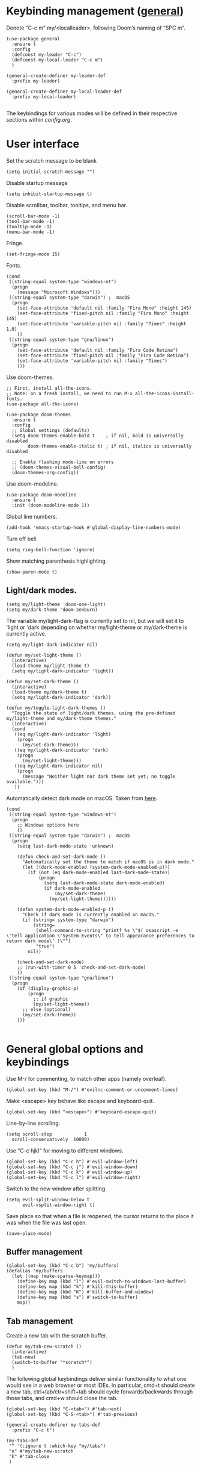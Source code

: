 * Keybinding management ([[https://github.com/noctuid/general.el][general]])
Denote “C-c m” my/<localleader>, following Doom’s naming of “SPC m”.

#+begin_src elisp
  (use-package general
    :ensure t
    :config
    (defconst my-leader "C-c")
    (defconst my-local-leader "C-c m")
    )

  (general-create-definer my-leader-def
    :prefix my-leader)

  (general-create-definer my-local-leader-def
    :prefix my-local-leader)

#+end_src

The keybindings for various modes will be defined in their respective sections within [[config.org]].

* User interface

Set the scratch message to be blank
#+begin_src elisp
(setq initial-scratch-message "")
#+end_src

Disable startup message
#+begin_src elisp
  (setq inhibit-startup-message t)
#+end_src 

Disable scrollbar, toolbar, tooltips, and menu bar.
#+begin_src elisp
  (scroll-bar-mode -1)
  (tool-bar-mode -1)  
  (tooltip-mode -1)   
  (menu-bar-mode -1)
#+end_src

#+RESULTS:

Fringe.
#+begin_src elisp
  (set-fringe-mode 15)
#+end_src

Fonts.
#+begin_src elisp
  (cond
   ((string-equal system-type "windows-nt")
    (progn
      (message "Microsoft Windows")))
   ((string-equal system-type "darwin") ;  macOS
    (progn
      (set-face-attribute 'default nil :family "Fira Mono" :height 145)
      (set-face-attribute 'fixed-pitch nil :family "Fira Mono" :height 145)
      (set-face-attribute 'variable-pitch nil :family "Times" :height 1.0)
      ))
   ((string-equal system-type "gnu/linux")
    (progn
      (set-face-attribute 'default nil :family "Fira Code Retina")
      (set-face-attribute 'fixed-pitch nil :family "Fira Code Retina")
      (set-face-attribute 'variable-pitch nil :family "Times")
      )))
#+end_src

#+RESULTS:

Use doom-themes.
#+begin_src elisp
  ;; First, install all-the-icons. 
  ;; Note: on a fresh install, we need to run M-x all-the-icons-install-fonts.
  (use-package all-the-icons)

  (use-package doom-themes
    :ensure t
    :config
    ;; Global settings (defaults)
    (setq doom-themes-enable-bold t    ; if nil, bold is universally disabled
          doom-themes-enable-italic t) ; if nil, italics is universally disabled

    ;; Enable flashing mode-line on errors
    ;; (doom-themes-visual-bell-config)
    (doom-themes-org-config))
#+end_src

Use doom-modeline.
#+begin_src elisp
(use-package doom-modeline
  :ensure t
  :init (doom-modeline-mode 1))
#+end_src


Global line numbers.
#+begin_src elisp
  (add-hook 'emacs-startup-hook #'global-display-line-numbers-mode)
#+end_src

Turn off bell.
#+begin_src elisp
  (setq ring-bell-function 'ignore)
#+end_src

Show matching parenthesis highlighting.
#+begin_src elisp
(show-paren-mode t)
#+end_src

** Light/dark modes.

#+begin_src elisp
  (setq my/light-theme 'doom-one-light)
  (setq my/dark-theme 'doom-zenburn)
#+end_src

The variable my/light-dark-flag is currently set to nil, but we will set it to 'light or 'dark depending on whether my/light-theme or my/dark-theme is currently active.
#+begin_src elisp
(setq my/light-dark-indicator nil)
#+end_src

#+begin_src elisp
  (defun my/set-light-theme ()
    (interactive)
    (load-theme my/light-theme t)
    (setq my/light-dark-indicator 'light))

  (defun my/set-dark-theme ()
    (interactive)
    (load-theme my/dark-theme t)
    (setq my/light-dark-indicator 'dark))
#+end_src

#+begin_src elisp
  (defun my/toggle-light-dark-themes ()
    "Toggle the state of light/dark themes, using the pre-defined my/light-theme and my/dark-theme themes."
    (interactive)
    (cond
     ((eq my/light-dark-indicator 'light)
      (progn
        (my/set-dark-theme)))
     ((eq my/light-dark-indicator 'dark)
      (progn
        (my/set-light-theme)))
     ((eq my/light-dark-indicator nil)
      (progn
        (message "Neither light nor dark theme set yet; no toggle available.")))
     ))
#+end_src

Automatically detect dark mode on macOS. Taken from [[https://notes.arne.me/automatic-darkmode-for-emacs/][here]].
#+begin_src elisp
  (cond
   ((string-equal system-type "windows-nt")
    (progn
      ;; Windows options here
      ))
   ((string-equal system-type "darwin") ;  macOS
    (progn
      (setq last-dark-mode-state 'unknown)

      (defun check-and-set-dark-mode ()
        "Automatically set the theme to match if macOS is in dark mode."
        (let ((dark-mode-enabled (system-dark-mode-enabled-p)))
          (if (not (eq dark-mode-enabled last-dark-mode-state))
              (progn
                (setq last-dark-mode-state dark-mode-enabled)
                (if dark-mode-enabled
                    (my/set-dark-theme)
                  (my/set-light-theme))))))

      (defun system-dark-mode-enabled-p ()
        "Check if dark mode is currently enabled on macOS."
        (if (string= system-type "darwin")
            (string=
             (shell-command-to-string "printf %s \"$( osascript -e \'tell application \"System Events\" to tell appearance preferences to return dark mode\' )\"")
             "true")
          nil))

      (check-and-set-dark-mode)
      ;; (run-with-timer 0 5 'check-and-set-dark-mode)
      ))
   ((string-equal system-type "gnu/linux")
    (progn
      (if (display-graphic-p)
          (progn
            ;; if graphic
            (my/set-light-theme))
        ;; else (optional)
        (my/set-dark-theme))
      )))  

#+end_src

#+RESULTS:
: dark

* General global options and keybindings
Use M-/ for commenting, to match other apps (namely overleaf).
#+begin_src elisp
  (global-set-key (kbd "M-/") #'evilnc-comment-or-uncomment-lines)
#+end_src

Make <escape> key behave like escape and keyboard-quit.
#+begin_src elisp
  (global-set-key (kbd "<escape>") #'keyboard-escape-quit)
#+end_src

Line-by-line scrolling.
#+begin_src elisp
  (setq scroll-step            1
	scroll-conservatively  10000)
#+end_src

Use "C-c hjkl" for moving to different windows.
#+begin_src elisp
(global-set-key (kbd "C-c h") #'evil-window-left)
(global-set-key (kbd "C-c j") #'evil-window-down)
(global-set-key (kbd "C-c k") #'evil-window-up)
(global-set-key (kbd "C-c l") #'evil-window-right)
#+end_src

Switch to the new window after splitting
#+begin_src elisp
(setq evil-split-window-below t
      evil-vsplit-window-right t)
#+end_src

Save place so that when a file is reopened, the cursor returns to the place it was when the file was last open.
#+begin_src elisp
(save-place-mode)
#+end_src

** Buffer management
#+begin_src elisp
  (global-set-key (kbd "C-c b") 'my/buffers)
  (defalias 'my/buffers
    (let ((map (make-sparse-keymap)))
      (define-key map (kbd "l") #'evil-switch-to-windows-last-buffer)
      (define-key map (kbd "k") #'kill-this-buffer)
      (define-key map (kbd "K") #'kill-buffer-and-window)
      (define-key map (kbd "s") #'switch-to-buffer)
      map))
#+end_src

** Tab management

Create a new tab with the scratch buffer.
#+begin_src elisp
  (defun my/tab-new-scratch ()
    (interactive)
    (tab-new)
    (switch-to-buffer "*scratch*")
    )
#+end_src

The following global keybindings deliver similar functionality to what one would see in a web browser or most IDEs. In particular, cmd+t should create a new tab, ctrl+tab/ctr+shift+tab should cycle forwards/backwards through those tabs, and cmd+w should close the tab.
#+begin_src elisp
  (global-set-key (kbd "C-<tab>") #'tab-next)
  (global-set-key (kbd "C-S-<tab>") #'tab-previous)

  (general-create-definer my-tabs-def
    :prefix "C-c t")

  (my-tabs-def
   "" '(:ignore t :which-key "my/tabs")
   "n" #'my/tab-new-scratch
   "k" #'tab-close
   )

#+end_src

** Frame management

Create a new frame with the scratch buffer.
#+begin_src elisp
  (defun my/frame-new-scratch ()
    (interactive)
    (make-frame)
    )
#+end_src

Create a new frame using cmd+n.
#+begin_src elisp
  (global-set-key (kbd "M-n") #'my/frame-new-scratch)
#+end_src

* Projectile
#+begin_src elisp
  (use-package projectile
    :config
    (projectile-mode +1)
    (define-key projectile-mode-map (kbd "C-c p") 'projectile-command-map))
#+end_src

* Evil (vim emulation in Emacs)
#+begin_src elisp
  (use-package evil
    :init
    (setq evil-want-integration t)
    (setq evil-want-keybinding nil)
    (setq evil-want-C-u-scroll t)
    (setq evil-undo-system 'undo-fu)
    (setq evil-respect-visual-line-mode t)
    :config
    (evil-mode 1)
    ;; Use global-visual-line-mode by default so that jk does not go up/down based on logical lines.
    ;; The goal here is to get vim-like behaviour of “nnoremap j gj” and “nnoremap k gk” in emacs.
    (global-visual-line-mode)
    ;;(evil-set-undo-system 'undo-redo)
    ;; (define-key evil-motion-state-map [remap evil-next-line] #'evil-next-visual-line)
    ;; (define-key evil-motion-state-map [remap evil-previous-line] #'evil-previous-visual-line)

    (evil-set-initial-state 'messages-buffer-mode 'normal)
    (evil-set-initial-state 'dashboard-mode 'normal)
    )

  
#+end_src

Commenting in evil mode with evil-nerd-commenter.
#+begin_src elisp
  (use-package evil-nerd-commenter
    :after evil
    :ensure t)
#+end_src


Surrounding in evil mode with evil-surround (emulation of vim.surround).
#+begin_src elisp
  (use-package evil-surround
    :ensure t
    :config
    (add-hook 'LaTeX-mode-hook (lambda ()
                                 (push '(?\" . ("``" . "''"))
                                       evil-surround-pairs-alist)
                                 (push '(?r . ("\\left ( " . " \\right ) "))
                                       evil-surround-pairs-alist)
                                 (push '(?c . ("\\left { " . " \\right } "))
                                       evil-surround-pairs-alist)
                                 (push '(?s . ("\\left [ " . " \\right ] "))
                                       evil-surround-pairs-alist)
                                 ))
    (global-evil-surround-mode 1))
#+end_src


Additional evil niceties (evil-collection).
#+begin_src elisp
    (use-package evil-collection
      :after evil
      :ensure t
      :config
      (evil-collection-init)
  )
#+end_src

Evil-org-mode integration.
#+begin_src elisp
  (use-package evil-org
    :ensure t
    :after org
    :hook (org-mode . (lambda () evil-org-mode))
    :config
    (require 'evil-org-agenda)
    (evil-org-agenda-set-keys))
#+end_src

#+begin_src elisp
  (use-package evil-terminal-cursor-changer
    :config
    (evil-terminal-cursor-changer-activate))
#+end_src

* Vertico (vertical completion UI)
A lot of the configuration that follows is taken directly from the [[https://github.com/minad/vertico][vertico.el README.org]].
#+begin_src elisp
  ;; Vertico
  (use-package vertico
    :ensure t
    :init
    (vertico-mode)

    ;; Make completion flexible
    (add-to-list 'completion-styles 'flex)

    ;; Different scroll margin
    ;; (setq vertico-scroll-margin 0)

    ;; Show more candidates
    ;; (setq vertico-count 20)

    ;; Grow and shrink the Vertico minibuffer
    ;; (setq vertico-resize t)

    ;; Optionally enable cycling for `vertico-next' and `vertico-previous'.
    ;; (setq vertico-cycle t)
    )
#+end_src

Persist history over Emacs restarts. Vertico sorts by history position.
#+begin_src elisp
  (use-package savehist
    :init
    (savehist-mode)
    )
  #+end_src

A few more useful configurations...
#+begin_src elisp
  (use-package emacs
    :init
    ;; Add prompt indicator to `completing-read-multiple'.
    ;; We display [CRM<separator>], e.g., [CRM,] if the separator is a comma.
    (defun crm-indicator (args)
      (cons (format "[CRM%s] %s"
		    (replace-regexp-in-string
		     "\\`\\[.*?]\\*\\|\\[.*?]\\*\\'" ""
		     crm-separator)
		    (car args))
	    (cdr args)))
    (advice-add #'completing-read-multiple :filter-args #'crm-indicator)

    ;; Do not allow the cursor in the minibuffer prompt
    (setq minibuffer-prompt-properties
	  '(read-only t cursor-intangible t face minibuffer-prompt))
    (add-hook 'minibuffer-setup-hook #'cursor-intangible-mode)

    ;; Emacs 28: Hide commands in M-x which do not work in the current mode.
    ;; Vertico commands are hidden in normal buffers.
    ;; (setq read-extended-command-predicate
    ;;       #'command-completion-default-include-p)

    ;; Enable recursive minibuffers
    (setq enable-recursive-minibuffers t)
    )
#+end_src

** Orderless
Use the `orderless' completion style.
#+begin_src elisp
(use-package orderless
  :init
  ;; Configure a custom style dispatcher (see the Consult wiki)
  ;; (setq orderless-style-dispatchers '(+orderless-dispatch)
  ;;       orderless-component-separator #'orderless-escapable-split-on-space)
  (setq completion-styles '(orderless basic)
        completion-category-defaults nil
        completion-category-overrides '((file (styles partial-completion)))))
#+end_src

* which-key
The which-key package makes discoverability of keybindings simple.
#+begin_src elisp
  (use-package which-key
    :init
    ;; Open the which-key buffer more quickly.
    (setq which-key-idle-delay 0.2)
    :config
    (which-key-mode))
#+end_src

* Snippets (YASnippet)

#+begin_src elisp
  (use-package yasnippet
    :init
    (setq yas-snippet-dirs
	  '("~/.emacs.d/snippets"))
    :config
    (yas-global-mode 1)
    )
#+end_src

** Keybindings
Create some global yasnippet-related keybindings.
#+begin_src elisp

  (general-create-definer my-yasnippet-def
    :prefix "C-c y")

  (my-yasnippet-def
    "" '(:ignore t :which-key "my/yasnippet")
    "i" #'yas-insert-snippet
    "n" #'yas-new-snippet
    )

#+end_src

* On-the-fly checking (flycheck)

#+begin_src elisp
  (use-package flycheck
    :ensure t
    :init (global-flycheck-mode))
  #+end_src

* Text file navigation ([[https://github.com/hlissner/evil-snipe][evil-snipe]], [[https://github.com/abo-abo/avy][Avy]], and [[https://github.com/emacsorphanage/anzu][anzu]])

#+begin_src elisp
    (use-package evil-snipe
      :config
      (evil-snipe-mode +1)
      (evil-snipe-override-mode +1)
      )
#+end_src

#+begin_src elisp
  (use-package avy
    :config
    ;; Don't want a timeout. Just require hitting RET.
    (setq avy-timeout-seconds nil)
    (avy-setup-default)
    (global-set-key (kbd "C-c n") #'avy-goto-char-timer)
    )
#+end_src

#+begin_src elisp
  (use-package anzu
    :config
    (global-anzu-mode 1))

  (use-package evil-anzu
    :config
    (with-eval-after-load 'evil
      (require 'evil-anzu)))
#+end_src

* LSP

Install eglot.
#+begin_src elisp
  ;; (use-package eglot)
#+end_src

Custom keybindings.
#+begin_src elisp
  ;; (general-create-definer my-eglot-def
  ;;   :prefix "C-c i")

  ;; (my-eglot-def
  ;;   "" '(:ignore t :which-key "my/eglot")
  ;;   "d" #'eldoc-doc-buffer
  ;;   "D" #'xref-find-definitions-other-window
  ;;   "r" #'xref-find-references
  ;;   "p" #'flymake-goto-prev-error
  ;;   "n" #'flymake-goto-next-error
  ;;   )
#+end_src

#+begin_src elisp
  (use-package lsp-mode
    :hook (;; replace XXX-mode with concrete major-mode(e. g. python-mode)
           ;; (python-mode . lsp)
           ;; Handling python-mode lsp later in Python section. Search for my/python-venv-auto-activate
           ;; if you want which-key integration
           (lsp-mode . lsp-enable-which-key-integration)))

  (use-package lsp-ui :commands lsp-ui-mode)


  (general-create-definer my-lsp-def
    :prefix "C-c i")

  (my-lsp-def
   "" '(:ignore t :which-key "my/lsp")
   ;; "d" #'eldoc-doc-buffer
   "D" #'lsp-find-definition
   "r" #'lsp-find-references
   "p" #'flycheck-previous-error
   "n" #'flycheck-next-error
   )

  ;; One day. Debugger.
  ;; (use-package dap-mode)
#+end_src

** Python
#+begin_src elisp
  (use-package lsp-pyright
    :ensure t)

#+end_src

*** Virtual environment interaction

Make LSP ignore virtual environments that satisfy the pattern "venv*".
#+begin_src elisp
  (defun my/python-lsp-ignore-venv ()
    (add-to-list 'lsp-file-watch-ignored "[/\\\\]\\venv*"))
  (add-hook 'python-mode-hook
            #'(lambda () (add-hook 'lsp-mode-hook 'my/python-lsp-ignore-venv)))
#+end_src

* Coding
** Documentation
#+begin_src elisp
(setq eldoc-echo-area-use-multiline-p nil)
#+end_src

** Formatting
#+begin_src elisp
  (use-package reformatter
    :defer t)
#+end_src

** Python

#+begin_src elisp
  (use-package pyvenv
    :defer t)
#+end_src

#+begin_src elisp
  (use-package jupyter
    :defer t)
#+end_src

Allow running code from a .py buffer straight to the Jupyter REPL.
#+begin_src elisp
  (add-hook 'jupyter-repl-mode-hook (lambda () (setq jupyter-repl-echo-eval-p t)))
#+end_src

*** Automatic virtual environment loading
We want to create a function `my/python-venv-auto-activate` that searches for any virtual environments with pattern “venv*” in a particular list of directories; if there’s a unique match, activate it; otherwise, warn the user that there’s no/multiple virtual environments.

Pattern for virtual environments. In particular, we will always assume that virtual environments are within a folder satisfying the regex "venv*", for example "venv" or "venv_project1", and so on.
#+begin_src elisp
  (defun my/venv_pattern ()
    "Virtual environment pattern"
    "venv*")
#+end_src

The following functions are essentially helper functions for `my/python-venv-auto-activate` which will itself be defined in the next code block.
#+begin_src elisp
  (defun my/venv_directories_to_search ()
    "List of directories in which to search for `my/venv_pattern`"
    ;; Remove all nil elements
    (seq-filter (lambda (element) element)
                (list
                 (file-name-directory (buffer-file-name))
                 (projectile-project-root))))

  (defun my/get-matching-directory-files (directory regexp)
    "Find all files in DIRECTORY that begin with REGEXP"
    ;; Concatenate the directory to the filename to recover the full path
    (seq-map (lambda ( file ) (file-name-concat directory file))
             ;; Filter out all files that do not begin with REGEXP
             (seq-filter
              (lambda (x) (equal 0 (string-match-p regexp x)))
              (directory-files directory))))

  (defun my/get-matching-directories-files (directories regexp)
    "Find all files in all directories within DIRECTORIES that begin with REGEXP"
    ;; remove duplicates
    (seq-uniq
     ;; flatten the list of lists
     (flatten-tree
      ;; Apply my/get-matching-directory-files to all the directories with regexp.
      (seq-map #'(lambda ( dir ) (my/get-matching-directory-files dir regexp)) directories))))

  (defun my/get-matching-project-root-files (regexp)
    "Find all root directories/files that begin with REGEXP"
    (my/get-matching-directory-files (projectile-project-root) regexp))
#+end_src

Now that we have the above helper functions, we are ready to define my/python-venv-auto-activate.
#+begin_src elisp
  (defun my/python-venv-auto-activate ()
    "Activate the virtual environment satisfying the pattern given by the function, my/venv_pattern if it's a unique match, otherwise do nothing"
    (interactive)
    (setq matching-venvs
          (my/get-matching-directories-files
           (my/venv_directories_to_search) (my/venv_pattern)))
    ;; If we have found a uniquely matching virtual environment, activate it.
    (if (equal (length matching-venvs) 1) ;; if
        (pyvenv-activate (car matching-venvs))
      ;; If there is no matching virtual environment, warn the user.
      (if (equal (length matching-venvs) 0)
          (display-warning :warning "No virtual environment found.")
        ;; If there is more than one matching virtual environment, warn the user.
        (display-warning :warning (concat "Found multiple venvs. Please select one manually using `pyvenv-activate`.")))))
#+end_src

Now that we’ve defined my/python-venv-auto-activate, let’s run it *and start LSP* whenever opening a .py file. Note that we do not use an “(add-hook ‘python-mode-hook …)” approach here because ‘python-mode-hook gets run every time code is sent from the python file to the REPL. Found from sds’s answer [[https://emacs.stackexchange.com/questions/12396/run-command-when-opening-a-file-of-a-specific-filetype][here]].
#+begin_src elisp
  (add-hook 'find-file-hook
            #'(lambda () (when (string= (file-name-extension buffer-file-name) "py")
                           (my/python-venv-auto-activate)
                           (lsp)
                           )))
#+end_src

*** Formatting
Create a python formatter using [[https://github.com/psf/black][black]].
#+begin_src elisp
  (reformatter-define python-black-format
    :program "black"
    :args (list "-"))
#+end_src

*** python-mode-specific keybindings
#+begin_src elisp
  (my-local-leader-def
    :keymaps 'python-mode-map
    "" '(:ignore t :which-key "my/python")
    "R" #'run-python
    "r" #'pyvenv-restart-python
    "v" #'pyvenv-activate
    "f" #'python-black-format-buffer
    "j" '(:ignore t :which-key "my/jupyter")
    "j R" #'jupyter-repl-associate-buffer
    "j r" #'jupyter-repl-restart-kernel
    )
#+end_src

** Jupyter
#+begin_src elisp
  (use-package ein
    :defer t)
#+end_src

** R (ess)
*** TODO ess-r-mode-specific keybindings
#+begin_src elisp
(defun my/bind-ess-r-keys ()
  (defalias 'my/<localleader>
    (let ((map (make-sparse-keymap)))
      ;; REPL
      (define-key map (kbd "R") #'run-ess-r)
      map)))

(add-hook 'ess-r-mode-hook 'my/bind-ess-r-keys)
#+end_src

I want ess to automatically scroll down in console buffer. Taken from [[https://stackoverflow.com/questions/2710442/in-ess-emacs-how-can-i-get-the-r-process-buffer-to-scroll-to-the-bottom-after-a][here]].
#+begin_src elisp
(setq comint-scroll-to-bottom-on-input t)
(setq comint-scroll-to-bottom-on-output t)
(setq comint-move-point-for-output t)
#+end_src

* Writing
** LaTeX
Install and configure AUCTeX.
#+begin_src elisp

  (use-package latex
    :straight auctex
    :config
    (cond
     ((string-equal system-type "windows-nt")
      (progn
        ;; Windows options here
        ))
     ((string-equal system-type "darwin") ;  macOS
      (progn
        ;; macOS options here

        ;; (setq TeX-view-program-list '(("pdf-tools" TeX-pdf-tools-sync-view)))

        ;; (setq TeX-view-program-selection '((output-pdf "pdf-tools"))
        ;;       TeX-source-correlate-start-server t)

        ;; ;; Update PDF buffers after successful LaTeX runs
        ;; (add-hook 'TeX-after-compilation-finished-functions
        ;;           #'TeX-revert-document-buffer)


        (setq TeX-view-program-list '(("Skim_displayline" "/Applications/Skim.app/Contents/SharedSupport/displayline -g -b %n %o %b")))
        ;; Use Skim_displayline by default for opening pdfs.
        (setq TeX-view-program-selection '((output-dvi "open")
                                           (output-pdf "Skim_displayline")
                                           (output-html "open")))
        ))
     ((string-equal system-type "gnu/linux")
      (progn
        ;; Linux options here
        ;; Use pdf-tools to open PDF files
        ;; (setq pdf-sync-backward-display-action t)
        ;; (setq pdf-sync-forward-display-action t)       

        ;; (setq TeX-view-program-list '(("pdf-tools" TeX-pdf-tools-sync-view)))

        ;; (setq TeX-view-program-selection '((output-pdf "pdf-tools"))
        ;;       TeX-source-correlate-start-server t)

        ;; Update PDF buffers after successful LaTeX runs
        ;; (add-hook 'TeX-after-compilation-finished-functions
        ;;           #'TeX-revert-document-buffer)

        (add-to-list 'TeX-view-program-selection
                     '(output-pdf "Zathura"))
        )

      ))
    ;; Use synctex to correlate TeX and PDF.
    (setq TeX-source-correlate-method 'synctex)
    ;; Always start the emacs server for inverse search.
    (setq TeX-source-correlate-start-server t)
    ;; Start correlate mode.
    (TeX-source-correlate-mode)

    ;; Use PDF mode by default.
    (setq-default TeX-PDF-mode t)
    ;; Make emacs aware of multi-file projects.
    (setq-default TeX-master nil)

    ;;Prevent AUCTeX from inserting braces automatically for sub/superscripts.
    (setq TeX-electric-sub-and-superscript nil)

    ;; Set up reftex-auctex interface
    ;; (https://www.gnu.org/software/emacs/manual/html_node/reftex/AUCTeX_002dRefTeX-Interface.html)
    (setq reftex-plug-into-AUCTeX t)
    (add-hook 'LaTeX-mode-hook 'turn-on-reftex)
    :defer t
    )
#+end_src

#+RESULTS:
: t

Install math and auctex additions to company-mode.
#+begin_src elisp
  (use-package company-math
    :defer t)
  (use-package company-auctex
    :defer t)
  (use-package company-reftex
    :defer t)
#+end_src

Run LatexMk on save.
Temporarily disabled due to [[https://github.com/tom-tan/auctex-latexmk/pull/40][a bug in auctex-latexmk]].
#+begin_src elisp
  ;; (add-hook 'LaTeX-mode-hook (lambda ()
  ;;                              (add-hook 'after-save-hook 'my/latexmk)))
#+end_src

Create a command to save and compile the current tex document.
#+begin_src elisp
  (defun my/latex-save-and-compile ()
    (interactive)
    (save-buffer)
    (TeX-command "LaTeX" 'TeX-master-file)
    )
#+end_src

#+begin_src elisp
  (defun my/latex-bibtex ()
    (interactive)
    (TeX-command "BibTeX" 'TeX-master-file)
    )
#+end_src

Bind latex-specific bindings.
#+begin_src elisp

  (my-local-leader-def
    :keymaps 'LaTeX-mode-map
    "" '(:ignore t :which-key "my/LaTeX")
    "c" #'my/latex-save-and-compile
    "b" #'my/latex-bibtex
    "v" #'TeX-view
    )


#+end_src


Disable git-gutter when writing latex. Git-gutter seems to slow things down, and isn’t necessary for me when writing latex. Code obtained from [[https://github.com/hlissner/doom-emacs/issues/1482][here]].
#+begin_src elisp
  (setq git-gutter:disabled-modes '(latex-mode))
#+end_src

Remove rainbow delimiters. Maybe add this back?
#+begin_src elisp
  ;; (with-eval-after-load 'tex (remove-hook 'TeX-update-style-hook #'rainbow-delimiters-mode))
#+end_src

** pdf-tools
#+begin_src elisp
  (use-package pdf-tools
    :config 
    ;; Turn off blinking in pdf-view
    ;; Taken from https://github.com/doomemacs/doomemacs/pull/1107
    (add-hook 'pdf-view-mode-hook
              (lambda ()
                (set (make-local-variable 'evil-normal-state-cursor) (list nil))))       

    (pdf-tools-install))

#+end_src

** Org-mode
#+begin_src elisp
  (use-package org
    :defer t
    :config
    (setq org-startup-indented t)
    (require 'org-habit)
    (add-to-list 'org-modules 'org-habit)
    ;; (setq org-agenda-skip-scheduled-if-done t)
    ;; (setq org-agenda-skip-deadline-if-done t)
    )
#+end_src

Enable org-download so that we can drag and drop screenshots into org.
#+begin_src elisp
  (use-package org-download
    :config
    (add-hook 'dired-mode-hook 'org-download-enable)
    :defer t
    )
#+end_src

Sync with beorg on iOS.
#+begin_src elisp
  (cond
   ((string-equal system-type "windows-nt")
    (progn
      (message "Not set up on windows")))
   ((string-equal system-type "darwin") ;  macOS
    (progn
    (setq
     org-directory
     "~/Library/Mobile Documents/iCloud~com~appsonthemove~beorg/Documents/org/")
      ))
   ((string-equal system-type "gnu/linux")
    (progn
    (setq
     org-directory
     "/mnt/c/Users/t-ianw/iCloudDrive/iCloud~com~appsonthemove~beorg/org")
      )))
#+end_src

Set org agenda files.
#+begin_src elisp
  (setq org-agenda-files (list org-directory))
#+end_src

Set default org file (for the sake of org-capture).
#+begin_src elisp
  (setq org-default-notes-file (concat org-directory "/inbox.org"))
#+end_src

Org-babel languages to load
#+begin_src elisp
  (org-babel-do-load-languages
   'org-babel-load-languages
   '((emacs-lisp . t)
     (python . t)
     (jupyter . t)))
#+end_src

*** Global keybindings
#+begin_src elisp

  (defun org-capture-task ()
    (interactive)
    (org-capture nil "t"))

  (defun org-open-habits ()
    (interactive)
    (find-file (expand-file-name "habits.org" org-directory)))

  (defun org-open-inbox ()
    (interactive)
    (find-file (expand-file-name "inbox.org" org-directory)))

  (general-create-definer my-org-def
    :prefix "C-c o")

  (my-org-def
    "" '(:ignore t :which-key "my/org")
    "a" #'org-agenda-list
    "A" #'org-agenda
    "c" #'org-capture-task
    "h" #'org-open-habits
    "i" #'org-open-inbox
    )

#+end_src

*** Custom functions
#+begin_src elisp
  (defun my/org-sort-todo-list ()
    "Sort an org-mode todo-list from the heading of the list by priority and todo order."
    (interactive)
    (org-sort-entries nil ?p nil nil nil nil)
    (org-sort-entries nil ?o nil nil nil nil))


  (defun my/org-sort-todo-list-from-within ()
    "Sort an org-mode todo-list from within the list by priority and todo order."
    (interactive)
    ;; Move up a heading
    (outline-up-heading 1)
    ;; Sort once at top of heading
    (my/org-sort-todo-list))

  (defun my/org-sort-todo-list-from-within-and-save ()
    "Run my/org-sort-todo-list-from-within and save."
    (interactive)
    (my/org-sort-todo-list-from-within)
    (save-buffer)
    )

#+end_src

#+begin_src elisp
  (defun my/org-set-todo ()
    (interactive)
    "Set the current item to TODO"
    (org-todo "TODO"))

  (defun my/org-set-done ()
    (interactive)
    "Set the current item to DONE"
    (org-todo "DONE"))

  (defun my/org-set-habit ()
    (interactive)
    "Turn the current item into a habit"
    (org-set-property "STYLE" "habit")
    (org-todo "IN-PROGRESS")
    (org-schedule nil)
    )

  ;; Same functions as above but for org-agenda.
  (defun my/org-agenda-set-todo ()
    (interactive)
    "Set the current item to TODO"
    (org-agenda-todo "TODO"))

  (defun my/org-agenda-set-done ()
    (interactive)
    "Set the current item to DONE"
    (org-agenda-todo "DONE"))

#+end_src

*** org-mode-specific keybindings
#+begin_src elisp

  (my-local-leader-def
    :keymaps 'org-mode-map
    "" '(:ignore t :which-key "my/org")
    "s" #'my/org-sort-todo-list-from-within-and-save
    "T" #'org-todo
    "t" #'my/org-set-todo
    "d" #'my/org-set-done
    "h" #'my/org-set-habit
    )

#+end_src

*** org-agenda-mode-specific keybindings
Bind "q" to org-agenda-exit instead of org-agenda-quit so that all of the .org files are also deleted
#+begin_src elisp
  (define-key org-agenda-mode-map (kbd "q") 'org-agenda-exit)
  
  (my-local-leader-def
    :keymaps 'org-agenda-mode-map
    "" '(:ignore t :which-key "my/org-agenda")
    "T" #'org-agenda-todo
    "t" #'my/org-agenda-set-todo
    "d" #'my/org-agenda-set-done
    )
#+end_src

*** Headings
Make first-level org heading larger.
#+begin_src elisp
(custom-set-faces '(org-level-1 ((t (:inherit outline-1 :height 1.2)))))
#+end_src

*** Todo keywords
#+begin_src elisp
  (setq org-todo-keywords
        '((sequence "IN-PROGRESS(p)" "TODO(t)" "WAITING(w)" "IDEA(i)"
                    "|" "DONE" "CANCELLED(c)")))
  ;; Set other todo colors according to the nord theme (https://www.nordtheme.com/)
  ;; (setq org-todo-keyword-faces
  ;;       '(("IN-PROGRESS" . "#88C0D0")
  ;;         ("WAITING" . "#5E81AC")
  ;;         ("IDEA" . "#EBCB8B")
  ;;         ("CANCELED" . "#BF616A"))
  ;;       )

  (setq org-log-done 'time)
#+end_src

** Org-roam
#+begin_src elisp
  (use-package org-roam
    :config
    ;; Set org-roam directory.
    (setq
     org-roam-directory
     "~/Library/Mobile Documents/iCloud~com~appsonthemove~beorg/Documents/org")

    ;; Auto-update database immediately after saving.
    (setq org-roam-db-update-method 'immediate)
    )
#+end_src

Change capture template so that the timestamp is not in the filename.
#+begin_src elisp
  (setq org-roam-capture-templates
        '(("d" "default" plain #'org-roam-capture--get-point "%?" :file-name "${slug}" :head "#+title: ${title}\n" :unnarrowed t)))
#+end_src

*** Org-roam-specific keybindings
#+begin_src elisp

  ;; (general-create-definer my-notes-def
  ;;   :prefix "C-c n")

  ;; (my-notes-def
  ;;   "" '(:ignore t :which-key "my/notes")
  ;;   ;; Open org-roam buffer
  ;;   "r" #'org-roam
  ;;   ;; Find file
  ;;   "f" #'org-roam-find-file
  ;;   ;; Capture
  ;;   "c" #'org-roam-capture
  ;;   ;; Insert link
  ;;   "i" #'org-roam-insert
  ;;   ;; Insert link immediate
  ;;   "i" #'org-roam-insert-immediate
  ;;   )
#+end_src

** Markdown
*** markdown-mode-specific keybindings
#+begin_src elisp
  (defun my/bind-markdown-keys ()
    (defalias 'my/<localleader>
      (let ((map (make-sparse-keymap)))
        ;; Format markdown table
        (define-key map (kbd "f") #'markdown-table-align)
        ;; Refresh toc
        (define-key map (kbd "r") #'markdown-toc-refresh-toc)
        map)))

  (add-hook 'markdown-mode-hook 'my/bind-markdown-keys)
#+end_src

** Spellcheck (spell-fu)

#+begin_src elisp
  ;; (defun my/save-word ()
  ;;   (interactive)
  ;;   (let ((current-location (point))
  ;;         (word (flyspell-get-word)))
  ;;     (when (consp word)    
  ;;       (flyspell-do-correct 'save nil (car word) current-location (cadr word) (caddr word) current-location))))

#+end_src

Install spell-fu
#+begin_src elisp
  (use-package spell-fu
    :config
    ;; Always enable my personal dictionary.
    ;; This requires aspell to be installed on the system and for the file "~/.aspell.en.pws" to exist.
    (add-hook 'spell-fu-mode-hook
              (lambda ()
                (spell-fu-dictionary-add
                 (spell-fu-get-personal-dictionary
                  "iws"
                  "~/.aspell.en.pws"))))

    ;; Enable spell-fu globally.
    ;; (global-spell-fu-mode)

    ;; Org-specific settings.
    (add-hook 'org-mode-hook
              (lambda ()
                (setq spell-fu-faces-exclude
                      '(org-block-begin-line
                        org-block-end-line
                        org-meta-line
                        org-link
                        org-code
                        org-block))
                (spell-fu-mode)))

    ;; LaTeX-specific settings.
    (add-hook 'LaTeX-mode-hook
              (lambda ()
                (setq spell-fu-faces-exclude
                      '(font-latex-math-face, font-latex-script-char-face))
                (spell-fu-mode)))
    )
#+end_src
 
#+begin_src elisp
  (global-set-key (kbd "C-c s") #'my/spelling)

  (defun my/bind-spelling-bindings ()
    (defalias 'my/spelling
      (let ((map (make-sparse-keymap)))
        ;; Add word to dictionary
        (define-key map (kbd "a") #'spell-fu-word-add)
        map)))

  (add-hook 'spell-fu-mode-hook 'my/bind-spelling-bindings)
#+end_src

* Terminal ([[https://github.com/akermu/emacs-libvterm][vterm]] and iTerm)
Install vterm.
#+begin_src elisp
  (use-package vterm
    :ensure t)
#+end_src

Create function for opening iTerm. Taken and modified from [[https://www.reddit.com/r/emacs/comments/27xoo5/open_current_directory_in_iterm2_from_emacs/][here]].
#+begin_src elisp
  (defun iterm-here ()
    (interactive)
    (shell-command "open -a iTerm $PWD" nil nil))
#+end_src


#+begin_src elisp
    (general-create-definer my-terminal-def
    :prefix "C-c T")

  (my-terminal-def
    "" '(:ignore t :which-key "my/terminal")
    "i" #'iterm-here
    "v" #'vterm-other-window
    )
#+end_src
 
* Frequently accessed files and folders
#+begin_src elisp
  (setq documents-directory "~/Documents")
  (setq cloud-directory "~/Box Sync")
  (setq dotemacs-directory "~/.emacs.d")
#+end_src

#+begin_src elisp
  (defun my/open-config-org-file ()
    "Open my config.org file."
    (interactive)
    (find-file (expand-file-name "config.org" dotemacs-directory)))

  (defun my/open-init-file ()
    "Open my init.el file."
    (interactive)
    (find-file (expand-file-name "init.el" dotemacs-directory)))

  (defun my/open-snippets-directory ()
    "Open my snippets directory."
    (interactive)
    (ido-find-file-in-dir (expand-file-name "snippets" dotemacs-directory)))

  (defun my/open-themes-directory ()
    (interactive)
    (ido-find-file-in-dir (expand-file-name "themes" dotemacs-directory)))

  (defun my/open-documents-directory ()
    (interactive)
    (ido-find-file-in-dir documents-directory))

  (defun my/open-gitprojects-directory ()
    (interactive)
    (ido-find-file-in-dir (expand-file-name "GitProjects" documents-directory)))

  (defun my/open-papers-directory ()
    (interactive)
    (ido-find-file-in-dir (expand-file-name "GitProjects/papers" documents-directory)))

  (defun my/open-cloud-unencrypted-directory ()
    (interactive)
    (ido-find-file-in-dir (expand-file-name "unencrypted" cloud-directory)))

  (defun my/open-org-directory ()
    (interactive) (ido-find-file-in-dir org-directory))
#+end_src

"C-c f" will be reserved for opening files/directories
#+begin_src elisp
  (general-create-definer my-files-def
    :prefix "C-c f")

  (my-files-def
    "" '(:ignore t :which-key "my/files")
    "t" #'my/open-themes-directory
    "o" #'my/open-org-directory
    "d" #'my/open-documents-directory
    "g" #'my/open-gitprojects-directory
    "p" #'my/open-papers-directory
    "c" #'my/open-cloud-unencrypted-directory
    "e" '(:ignore t :which-key "my/emacs-config")
    "e c" #'my/open-config-org-file
    "e i" #'my/open-init-file
    "e s" #'my/open-snippets-directory
    )
#+end_src

* Autocompletion (company)

#+begin_src elisp
  (use-package company
    :config
    (global-company-mode)
    )
#+end_src

Make C-SPC the completion key
#+begin_src elisp
  (global-set-key (kbd "C-SPC") #'company-complete)
#+end_src

Show autocomplete after just 2 characters have been typed
#+begin_src elisp
  (setq company-minimum-prefix-length 2)
#+end_src

Always show a dropedown list (no inline completions). Taken from [[https://emacs.stackexchange.com/questions/36619/show-tooltip-even-if-there-is-only-one-candidate-in-company-mode][here]].
#+begin_src elisp
  (setq company-frontends
        (nconc
         '(company-pseudo-tooltip-frontend)
         (remove
          'company-pseudo-tooltip-unless-just-one-frontend
          (remove
           'company-preview-if-just-one-frontend company-frontends))))
#+end_src

Make autocomplete show up faster
#+begin_src elisp
  (setq company-idle-delay 0.05)
#+end_src

** YASnippet
Add YASnippet to company-backends. Taken from [[https://www.reddit.com/r/emacs/comments/3r9fic/best_practicestip_for_companymode_andor_yasnippet/][reddit]].
#+begin_src elisp
  (defvar my/enable-yas t "Enable yasnippet for all backends.")

  (defun my/backend-with-yas (backend)
    (if (or (not my/enable-yas)
            (and (listp backend)
                 (member 'company-yasnippet backend)))
        backend
      (append (if (consp backend) backend (list backend))
              '(:with company-yasnippet))))

  (setq company-backends (mapcar #'my/backend-with-yas company-backends))
#+end_src

** TODO LaTeX (auctex) 


#+begin_src elisp
  (add-hook 'LaTeX-mode-hook
            (lambda ()
              (company-mode)
              (make-local-variable 'company-backends)
              (setq company-backends
                    '(company-files
                      company-reftex-labels
                      company-reftex-citations
                      company-bibtex
                      company-auctex-macros
                      company-auctex-symbols
                      company-auctex-environments
                      ;; company-keywords
                      company-latex-commands
                      company-math-symbols-latex
                      ;; :with
                      company-yasnippet))))
#+end_src

** TODO Python
#+begin_src elisp
  ;; (after! python
  ;;         (add-hook 'python-mode-hook
  ;;                   (lambda ()
  ;;                     (company-mode)
  ;;                     (make-local-variable 'company-backends)
  ;;                     (setq company-backends
  ;;                           '(company-files
  ;;                             company-capf
  ;;                             company-yasnippet
  ;;                             company-dabbrev-code))
  ;;                     (setq lsp-completion-provider :none))))

#+end_src

* Undo-redo (undo-fu)
#+begin_src elisp
  (use-package undo-fu)
  (use-package undo-fu-session
    :config
    (setq undo-fu-session-incompatible-files '("/COMMIT_EDITMSG\\'" "/git-rebase-todo\\'")))
  (global-undo-fu-session-mode)
  (undo-fu-session-recover)
#+end_src

* git (Magit)

#+begin_src elisp
  (use-package magit
    :config
    ;; Show fine differences for the current diff hunk only.
    (setq magit-diff-refine-hunk t)

    ;; Make escape quit transient maps.
    (define-key transient-map (kbd "<escape>") 'transient-quit-one)

    :defer t)
#+end_src

Enter insert mode when firing up a magit commit.
#+begin_src elisp
  (add-hook 'git-commit-mode-hook 'evil-insert-state)
#+end_src


** git-gutter(-fringe)

git-gutter styles taken from [[https://github.com/doomemacs/doomemacs/blob/develop/modules/ui/vc-gutter/config.el][hlissner]].
#+begin_src elisp
  (use-package git-gutter
    :config
    (global-git-gutter-mode +1))

  (use-package git-gutter-fringe
    :config 
    ;; standardize default fringe width
    (if (fboundp 'fringe-mode) (fringe-mode '4))

    ;; places the git gutter outside the margins.
    (setq-default fringes-outside-margins t)
    ;; thin fringe bitmaps
    (define-fringe-bitmap 'git-gutter-fr:added [224]
      nil nil '(center repeated))
    (define-fringe-bitmap 'git-gutter-fr:modified [224]
      nil nil '(center repeated))
    (define-fringe-bitmap 'git-gutter-fr:deleted [128 192 224 240]
      nil nil 'bottom))
#+end_src

* Configuration-related

Disable custom.
#+begin_src elisp
(setq custom-file null-device)
#+end_src

* Window size on startup

Set initial frame size and position of the Emacs window.
The following code is largely based on https://christiantietze.de/posts/2021/06/emacs-center-window-on-current-monitor/ and https://www.reddit.com/r/emacs/comments/9c0a4d/tip_setting_initial_frame_size_and_position/
#+begin_src elisp
  (defun my/set-initial-frame-size ()
    "Set the initial frame size to something reasonable. Works on multiple monitors"
    (interactive)
    (let* ((base-factor 0.93)
           (monitor-w (nth 2 (frame-monitor-workarea (selected-frame))))
           (monitor-h (nth 3 (frame-monitor-workarea (selected-frame))))
           (a-width (* monitor-w base-factor))
           (a-height (* monitor-h base-factor)))
      (set-frame-size (selected-frame)
                      (truncate a-width)
                      (truncate a-height) t)))

  (defun my/frame-recenter (&optional frame)
    "Center FRAME on the screen.
  FRAME can be a frame name, a terminal name, or a frame.
  If FRAME is omitted or nil, use currently selected frame."
    (interactive)
    (unless (eq 'maximised (frame-parameter nil 'fullscreen))
      (let* ((frame (or (and (boundp 'frame)
                             frame)
                        (selected-frame)))
             (frame-w (frame-pixel-width frame))
             (frame-h (frame-pixel-height frame))
             ;; frame-monitor-workarea returns (x y width height) for the monitor
             (monitor-w (nth 2 (frame-monitor-workarea frame)))
             (monitor-h (nth 3 (frame-monitor-workarea frame)))
             (center (list (/ (- monitor-w frame-w) 2)
                           (/ (- monitor-h frame-h) 2))))
        (apply 'set-frame-position (flatten-list (list frame center))))))

  (defun my/set-initial-frame ()
    (interactive)
    (my/set-initial-frame-size)
    (my/frame-recenter))

  (cond
   ((string-equal system-type "windows-nt")
    (progn
      ;; Windows options here
      ))
   ((string-equal system-type "darwin") ;  macOS
    (progn
      ;; macOS options here
      (setq frame-resize-pixelwise t)
      (add-hook 'window-setup-hook #'my/set-initial-frame)
      ))
   ((string-equal system-type "gnu/linux")
    (progn
      ;; Linux options here
      )))  

#+end_src

* Tools
#+begin_src elisp
  (defun my/delete-this-file ()
    (interactive)
    (delete-file (buffer-file-name)))
#+end_src
* Open on startup.

#+begin_src elisp
  ;; (switch-to-buffer (find-file-noselect "~/.emacs.d/config.org"))

  (cond
   ((string-equal system-type "windows-nt")
    (progn
      ;; Windows options here
      ))
   ((string-equal system-type "darwin") ;  macOS
    (progn
      (switch-to-buffer (find-file-noselect (concat org-directory "inbox.org")))
      ;; (org-agenda-list)
      ))
   ((string-equal system-type "gnu/linux")
    (progn
      ;; Linux options here
      )))  
#+end_src

